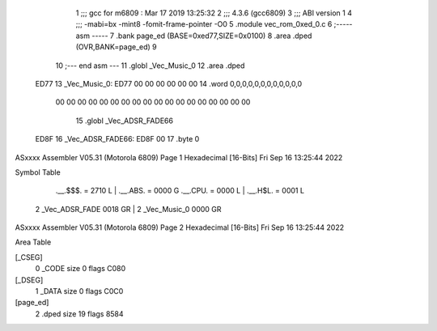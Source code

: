                               1 ;;; gcc for m6809 : Mar 17 2019 13:25:32
                              2 ;;; 4.3.6 (gcc6809)
                              3 ;;; ABI version 1
                              4 ;;; -mabi=bx -mint8 -fomit-frame-pointer -O0
                              5 	.module	vec_rom_0xed_0.c
                              6 ;----- asm -----
                              7 	.bank page_ed (BASE=0xed77,SIZE=0x0100)
                              8 	.area .dped (OVR,BANK=page_ed)
                              9 	
                             10 ;--- end asm ---
                             11 	.globl	_Vec_Music_0
                             12 	.area	.dped
   ED77                      13 _Vec_Music_0:
   ED77 00 00 00 00 00 00    14 	.word	0,0,0,0,0,0,0,0,0,0,0,0
        00 00 00 00 00 00
        00 00 00 00 00 00
        00 00 00 00 00 00
                             15 	.globl	_Vec_ADSR_FADE66
   ED8F                      16 _Vec_ADSR_FADE66:
   ED8F 00                   17 	.byte	0
ASxxxx Assembler V05.31  (Motorola 6809)                                Page 1
Hexadecimal [16-Bits]                                 Fri Sep 16 13:25:44 2022

Symbol Table

    .__.$$$.       =   2710 L   |     .__.ABS.       =   0000 G
    .__.CPU.       =   0000 L   |     .__.H$L.       =   0001 L
  2 _Vec_ADSR_FADE     0018 GR  |   2 _Vec_Music_0       0000 GR

ASxxxx Assembler V05.31  (Motorola 6809)                                Page 2
Hexadecimal [16-Bits]                                 Fri Sep 16 13:25:44 2022

Area Table

[_CSEG]
   0 _CODE            size    0   flags C080
[_DSEG]
   1 _DATA            size    0   flags C0C0
[page_ed]
   2 .dped            size   19   flags 8584

